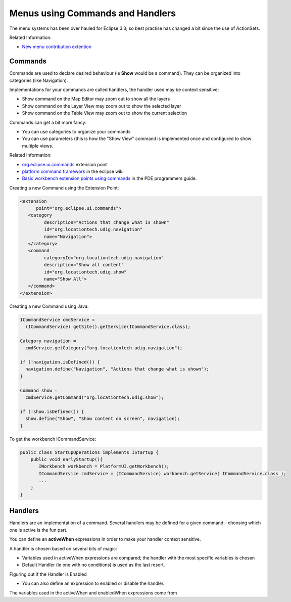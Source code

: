 Menus using Commands and Handlers
~~~~~~~~~~~~~~~~~~~~~~~~~~~~~~~~~

The menu systems has been over hauled for Eclipse 3.3; so best practise has changed a bit since the
use of ActionSets.

Related Information:

* `New menu contribution extention <http://richclientplatform.blogspot.com/2007/07/new-menu-contribution-extension.html>`_

Commands
^^^^^^^^

Commands are used to declare desired behaviour (ie **Show** would be a command). They can be
organized into categories (like Navigation).

Implementations for your commands are called handlers, the handler used may be context sensitive:

-  Show command on the Map Editor may zoom out to show all the layers
-  Show command on the Layer View may zoom out to show the selected layer
-  Show command on the Table View may zoom out to show the current selection

Commands can get a bit more fancy:

-  You can use categories to organize your commands
-  You can use parameters (this is how the "Show View" command is implemented once and configured to
   show multiple views.

Related Information:

* `org.eclipse.ui.commands <http://help.eclipse.org/help33/index.jsp?topic=/org.eclipse.platform.doc.isv/reference/extension-points/org_eclipse_ui_commands.html>`_ extension point
* `platform command framework <http://wiki.eclipse.org/Platform_Command_Framework#Commands>`_ in the eclipse wiki
* `Basic workbench extension points using commands <http://help.eclipse.org/help33/topic/org.eclipse.platform.doc.isv/guide/workbench_cmd_commands.htm>`_ in the PDE programmers guide.

Creating a new Command using the Extension Point:

.. code-block:: xml

    <extension
          point="org.eclipse.ui.commands">
       <category
             description="Actions that change what is shown"
             id="org.locationtech.udig.navigation"
             name="Navigation">
       </category>
       <command
             categoryId="org.locationtech.udig.navigation"
             description="Show all content"
             id="org.locationtech.udig.show"
             name="Show All">
       </command>
    </extension>

Creating a new Command using Java:

.. code-block:: java

    ICommandService cmdService =
      (ICommandService) getSite().getService(ICommandService.class);

    Category navigation =
      cmdService.getCategory("org.locationtech.udig.navigation");

    if (!navigation.isDefined()) {
      navigation.define("Navigation", "Actions that change what is shown");
    }

    Command show =
      cmdService.getCommand("org.locationtech.udig.show");

    if (!show.isDefined()) {
      show.define("Show", "Show content on screen", navigation);
    }

To get the workbench ICommandService:

.. code-block:: java

    public class StartupOperations implements IStartup {
        public void earlyStartup(){
           IWorkbench workbench = PlatformUI.getWorkbench();
           ICommandService cmdService = (ICommandService) workbench.getService( ICommandService.class );
           ...
        }
    }

Handlers
^^^^^^^^

Handlers are an implementation of a command. Several handlers may be defined for a given command -
choosing which one is active is the fun part.

You can define an **activeWhen** expressions in order to make your handler context sensitive.

A handler is chosen based on several bits of magic:

-  Variables used in activeWhen expressions are compared; the handler with the most specific
   variables is chosen
-  Default Handler (ie one with no conditions) is used as the last resort.

Figuring out if the Handler is Enabled

-  You can also define an expression to enabled or disable the handler.

The variables used in the activeWhen and enabledWhen expressions come from
